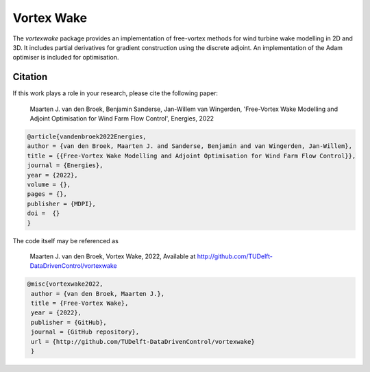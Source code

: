 Vortex Wake
================
The `vortexwake` package provides an implementation of free-vortex methods for wind turbine wake modelling in 2D and 3D. 
It includes partial derivatives for gradient construction using the discrete adjoint.
An implementation of the Adam optimiser is included for optimisation.


Citation
--------
If this work plays a role in your research, please cite the following paper:

   Maarten J. van den Broek, Benjamin Sanderse, Jan-Willem van Wingerden, 'Free-Vortex Wake Modelling and Adjoint Optimisation for Wind Farm Flow Control', Energies, 2022


.. code:: latex

   @article{vandenbroek2022Energies,
   author = {van den Broek, Maarten J. and Sanderse, Benjamin and van Wingerden, Jan-Willem},
   title = {{Free-Vortex Wake Modelling and Adjoint Optimisation for Wind Farm Flow Control}},
   journal = {Energies},
   year = {2022},
   volume = {},
   pages = {},
   publisher = {MDPI},
   doi =  {}
   }


The code itself may be referenced as

   Maarten J. van den Broek, Vortex Wake, 2022, Available at http://github.com/TUDelft-DataDrivenControl/vortexwake

.. code:: latex

   @misc{vortexwake2022,
    author = {van den Broek, Maarten J.},
    title = {Free-Vortex Wake},
    year = {2022},
    publisher = {GitHub},
    journal = {GitHub repository},
    url = {http://github.com/TUDelft-DataDrivenControl/vortexwake}
    }



